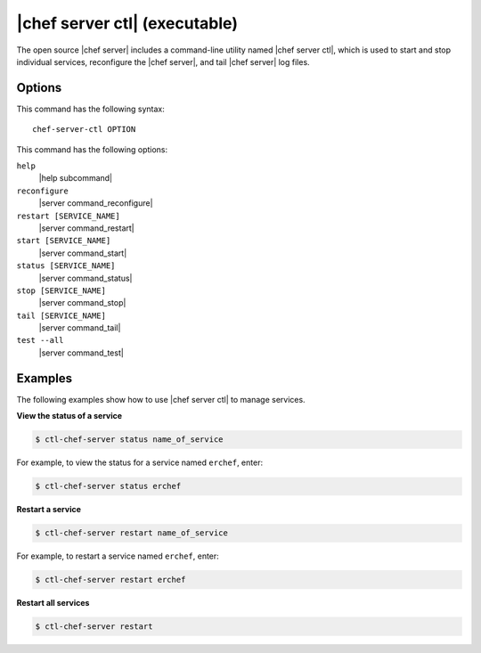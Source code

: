.. THIS PAGE DOCUMENTS Open Source Chef server version 11.0

=====================================================
|chef server ctl| (executable)
=====================================================

The open source |chef server| includes a command-line utility named |chef server ctl|, which is used to start and stop individual services, reconfigure the |chef server|, and tail |chef server| log files.

Options
=====================================================
This command has the following syntax::

   chef-server-ctl OPTION

This command has the following options:

``help``
   |help subcommand|

``reconfigure``
   |server command_reconfigure|

``restart [SERVICE_NAME]``
   |server command_restart|

``start [SERVICE_NAME]``
   |server command_start|

``status [SERVICE_NAME]``
   |server command_status|

``stop [SERVICE_NAME]``
   |server command_stop|

``tail [SERVICE_NAME]``
   |server command_tail|

``test --all``
   |server command_test|


Examples
=====================================================
The following examples show how to use |chef server ctl| to manage services.

**View the status of a service**

.. code-block:: bash

   $ ctl-chef-server status name_of_service

For example, to view the status for a service named ``erchef``, enter:

.. code-block:: bash

   $ ctl-chef-server status erchef

**Restart a service**

.. code-block:: bash

   $ ctl-chef-server restart name_of_service

For example, to restart a service named ``erchef``, enter:

.. code-block:: bash

   $ ctl-chef-server restart erchef

**Restart all services**

.. code-block:: bash

   $ ctl-chef-server restart
